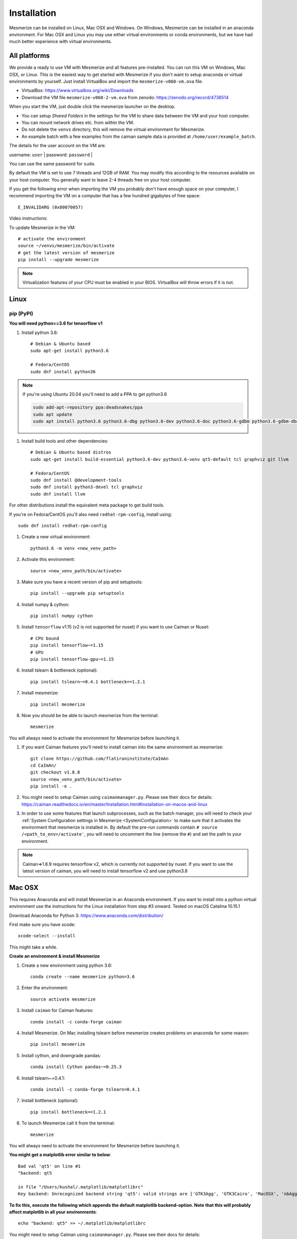 .. _installation_guide:

Installation
************

Mesmerize can be installed on Linux, Mac OSX and Windows. On Windows, Mesmerize can be installed in an anaconda environment. For Mac OSX and Linux you may use either virtual environments or conda environments, but we have had much better experience with virtual environments.

All platforms
=============

We provide a ready to use VM with Mesmerize and all features pre-installed. You can run this VM on Windows, Mac OSX, or Linux. This is the easiest way to get started with Mesmerize if you don't want to setup anaconda or virtual environments by yourself. Just install VirtualBox and import the ``mesmerize-v060-vm.ova`` file.

- VirtualBox: https://www.virtualbox.org/wiki/Downloads
- Download the VM file ``mesmerize-v060-2-vm.ova`` from zenodo: https://zenodo.org/record/4738514

When you start the VM, just double click the mesmerize launcher on the desktop.

- You can setup *Shared Folders* in the settings for the VM to share data between the VM and your host computer.
- You can mount network drives etc. from within the VM.
- Do not delete the ``venvs`` directory, this will remove the virtual environment for Mesmerize.
- An example batch with a few examples from the caiman sample data is provided at ``/home/user/example_batch``.

The details for the user account on the VM are:

username: ``user`` |
password: ``password`` |

You can use the same password for ``sudo``.

By default the VM is set to use 7 threads and 12GB of RAM. You may modify this according to the resources available on your host computer. You generally want to leave 2-4 threads free on your host computer.

If you get the following error when importing the VM you probably don't have enough space on your computer, I recommend importing the VM on a computer that has a few hundred gigabytes of free space::

    E_INVALIDARG (0x80070057)

Video instructions:

.. raw:: html

    <iframe width="560" height="315" src="https://www.youtube.com/embed/IQIHo4r-WIw" title="YouTube video player" frameborder="0" allow="accelerometer; autoplay; clipboard-write; encrypted-media; gyroscope; picture-in-picture" allowfullscreen></iframe>


To update Mesmerize in the VM::

    # activate the environment
    source ~/venvs/mesmerize/bin/activate
    # get the latest version of mesmerize
    pip install --upgrade mesmerize

.. note:: Virtualization features of your CPU must be enabled in your BIOS. VirtualBox will throw errors if it is not.

Linux
=====

pip (PyPI)
----------

**You will need python==3.6 for tensorflow v1**

#. Install python 3.6::

    # Debian & Ubuntu based
    sudo apt-get install python3.6
    
    # Fedora/CentOS
    sudo dnf install python36
    
.. note:: If you're using Ubuntu 20.04 you'll need to add a PPA to get python3.6

    .. code-block::

        sudo add-apt-repository ppa:deadsnakes/ppa
        sudo apt update
        sudo apt install python3.6 python3.6-dbg python3.6-dev python3.6-doc python3.6-gdbm python3.6-gdbm-dbg python3.6-tk python3.6-tk-dbg python3.6-venv


#. Install build tools and other dependencies::
    
    # Debian & Ubuntu based distros
    sudo apt-get install build-essential python3.6-dev python3.6-venv qt5-default tcl graphviz git llvm
    
    # Fedora/CentOS
    sudo dnf install @development-tools
    sudo dnf install python3-devel tcl graphviz
    sudo dnf install llvm
    
For other distributions install the equivalent meta package to get build tools.

If you're on Fedora/CentOS you'll also need ``redhat-rpm-config``, install using::

    sudo dnf install redhat-rpm-config
    
#. Create a new virtual environment::

    python3.6 -m venv <new_venv_path>

#. Activate this environment::
    
    source <new_venv_path/bin/activate>

#. Make sure you have a recent version of pip and setuptools::
    
    pip install --upgrade pip setuptools
    
#. Install numpy & cython::

    pip install numpy cython

#. Install ``tensorflow`` v1.15 (v2 is not supported for nuset) if you want to use Caiman or Nuset::
    
    # CPU bound
    pip install tensorflow~=1.15
    # GPU
    pip install tensorflow-gpu~=1.15
    
#. Install tslearn & bottleneck (optional)::

    pip install tslearn~=0.4.1 bottleneck==1.2.1

#. Install mesmerize::

    pip install mesmerize

#. Now you should be be able to launch mesmerize from the terminal::

    mesmerize
    
You will always need to activate the environment for Mesmerize before launching it.

#. If you want Caiman features you'll need to install caiman into the same environment as mesmerize::

    git clone https://github.com/flatironinstitute/CaImAn
    cd CaImAn/
    git checkout v1.8.8
    source <new_venv_path/bin/activate>
    pip install -e .

#. You might need to setup Caiman using ``caimanmanager.py``. Please see their docs for details: https://caiman.readthedocs.io/en/master/Installation.html#installation-on-macos-and-linux

#. In order to use some features that launch subprocesses, such as the batch manager, you will need to check your :ref:`System Configuration settings in Mesmerize <SystemConfiguration>` to make sure that it activates the environment that mesmerize is installed in. By default the pre-run commands contain ``# source /<path_to_env>/activate'``, you will need to uncomment the line (remove the ``#``) and set the path to your environment.

.. note:: Caiman=>1.8.9 requires tensorflow v2, which is currently not supported by nuset. If you want to use the latest version of caiman, you will need to install tensorflow v2 and use python3.8

    
Mac OSX
=======

This requires Anaconda and will install Mesmerize in an Anaconda environment. If you want to install into a python virtual environment use the instructions for the Linux installation from step #3 onward. Tested on macOS Catalina 10.15.1

Download Anaconda for Python 3: https://www.anaconda.com/distribution/
    
First make sure you have xcode::

    xcode-select --install

This might take a while.

**Create an environment & install Mesmerize**

#. Create a new environment using python 3.6::

    conda create --name mesmerize python=3.6

#. Enter the environment::

    source activate mesmerize

#. Install ``caiman`` for Caiman features::

    conda install -c conda-forge caiman

#. Install Mesmerize. On Mac installing tslearn before mesmerize creates problems on anaconda for some reason::

    pip install mesmerize
    
#. Install cython, and downgrade pandas::

    conda install Cython pandas~=0.25.3

#. Install tslearn~=0.4.1::

    conda install -c conda-forge tslearn=0.4.1
    
#. Install bottleneck (optional)::

    pip install bottleneck==1.2.1

#. To launch Mesmerize call it from the terminal::

    mesmerize
    
You will always need to activate the environment for Mesmerize before launching it.

**You might get a matplotlib error similar to below**::

    Bad val 'qt5' on line #1
    "backend: qt5
    
    in file "/Users/kushal/.matplotlib/matplotlibrc"
    Key backend: Unrecognized backend string 'qt5': valid strings are ['GTK3Agg', 'GTK3Cairo', 'MacOSX', 'nbAgg', 'Qt4Agg', 'Qt4Cairo', 'Qt5Agg', 'Qt5Cairo', 'TkAgg', 'TkCairo', 'WebAgg', 'WX', 'WXAgg', 'WXCairo', 'agg', 'cairo', 'pdf', 'pgf', 'ps', 'svg', 'template']


**To fix this, execute the following which appends the default matplotlib backend-option. Note that this will probably affect matplotlib in all your environments**::

    echo "backend: qt5" >> ~/.matplotlib/matplotlibrc
    
You might need to setup Caiman using ``caimanmanager.py``. Please see their docs for details: https://caiman.readthedocs.io/en/master/Installation.html#installation-on-macos-and-linux

In order to use some features that launch subprocesses, such as the batch manager, you will need to check your :ref:`System Configuration settings in Mesmerize <SystemConfiguration>` to make sure that it activates the environment that mesmerize is installed in.

Windows
=======

Tested on Windows 10, not sure if it'll work on earlier Windows versions.

Download & install Anaconda for Python 3: https://www.anaconda.com/distribution/

**Make sure you select the option to add anaconda to the PATH environment variable during installation.**

You will also need git: https://gitforwindows.org/

.. warning:: It is **highly** recommended that you use Mesmerize in a new dedicated environment, even if you already have major dependencies (like caiman) installed in another environment.

**All commands are to be run in the powershell**

#. You will need anaconda to be accessible through powershell. You may need to run powershell as administrator for this step to to work. Close & open a new non-admin powershell after running this::

    conda init powershell

You will need a relatively recent version of Anaconda in order to run conda commands through the powershell.
    
#. Create a new anaconda environment::

    conda create -n mesmerize python=3.6

#. Activate the environment::

    conda activate mesmerize
    
#. Install caiman::

    conda install -c conda-forge caiman
    
#. Downgrade pandas, install Cython::

    conda install Cython pandas~=0.25.3
    
#. Install tslearn (optional)::

    conda install -c conda-forge tslearn=0.4.1
    
#. Install bottleneck (optional)::

    pip install bottleneck==1.2.1
    
#. Install graphviz::

    conda install graphviz

#. Install pywin32::

    pip install pywin32
    
#. Install Mesmerize::
    
    pip install mesmerize

#. Allow powershell to execute scripts. Run powershell as administrator to execute these commands. This is required for the batch manager and k-Shape GUI which launch external processes. This may affect the security of your system by allowing scripts to be executable. I'm not an expert on Windows so if someone knows a better way to do this let me know! As far as I know, I'm not sure why you would try to execute untrusted scripts so this shouldn't be a concern?::

    Set-ExecutionPolicy RemoteSigned
    Set-ExecutionPolicy Bypass -scope Process -Force
    
#. Launch Mesmerize::

    mesmerize

You might need to setup Caiman using ``caimanmanager.py``. Please see their docs for details: https://caiman.readthedocs.io/en/master/Installation.html#installation-on-macos-and-linux
    
.. note:: In order to use some features, such as the batch manager, you will need to check your :ref:`System Configuration settings in Mesmerize <SystemConfiguration>` to make sure that it activates the conda environment that mesmerize is installed in. By default the pre-run commands contain ``# conda activate mesmerize`` but you will need to uncomment the line (remove the ``#``) or change it if you are using an environment with a different name.

    
From GitHub (Development)
=========================
First, make sure you have compilers & python3.6 (see the details above for various Linux distros or Mac OSX)
    
#. Create a virtual environment::
    
    # Choose a path to house the virtual environment
    python3.6 -m venv /path/to/venv
    
#. Activate the virtual environment::

    source /path/to/venv/bin/activate
    
#. Upgrade pip & setuptools & install some build dependencies::

    pip install --upgrade pip setuptools
    pip install Cython numpy
    
#. Install ``tensorflow`` or ``tensorflow-gpu``, you must use version ``~=1.15``::

    pip install tensorflow~=1.15

#. Install tslearn (required) & bottleneck (optional)::

    pip install tslearn~=0.4.1 bottleneck==1.2.1

    
#. If you want Caiman features you'll need to install caiman into the same environment as mesmerize::

    git clone https://github.com/flatironinstitute/CaImAn
    cd CaImAn/
    source <new_venv_path/bin/activate>
    pip install -e .

#. You might need to setup Caiman using ``caimanmanager.py``. Please see their docs for details: https://caiman.readthedocs.io/en/master/Installation.html#installation-on-macos-and-linux
    
#. Fork the main repo on github and clone it, or install from our repo::
    
    git clone https://github.com/kushalkolar/MESmerize.git
    # or your own form
    # git clone https://github.com/<your_github_username>/MESmerize.git
    cd MESmerize
    
#. Switch to new branch::

    git checkout -b my-new-feature

#. Install in editable mode::

    pip install -e .

#. Make your changes to the code & push to your fork::

    git push origin my-new-feature
    
#. Create a pull request if you want to incorporate it into the main Mesmerize repo.


